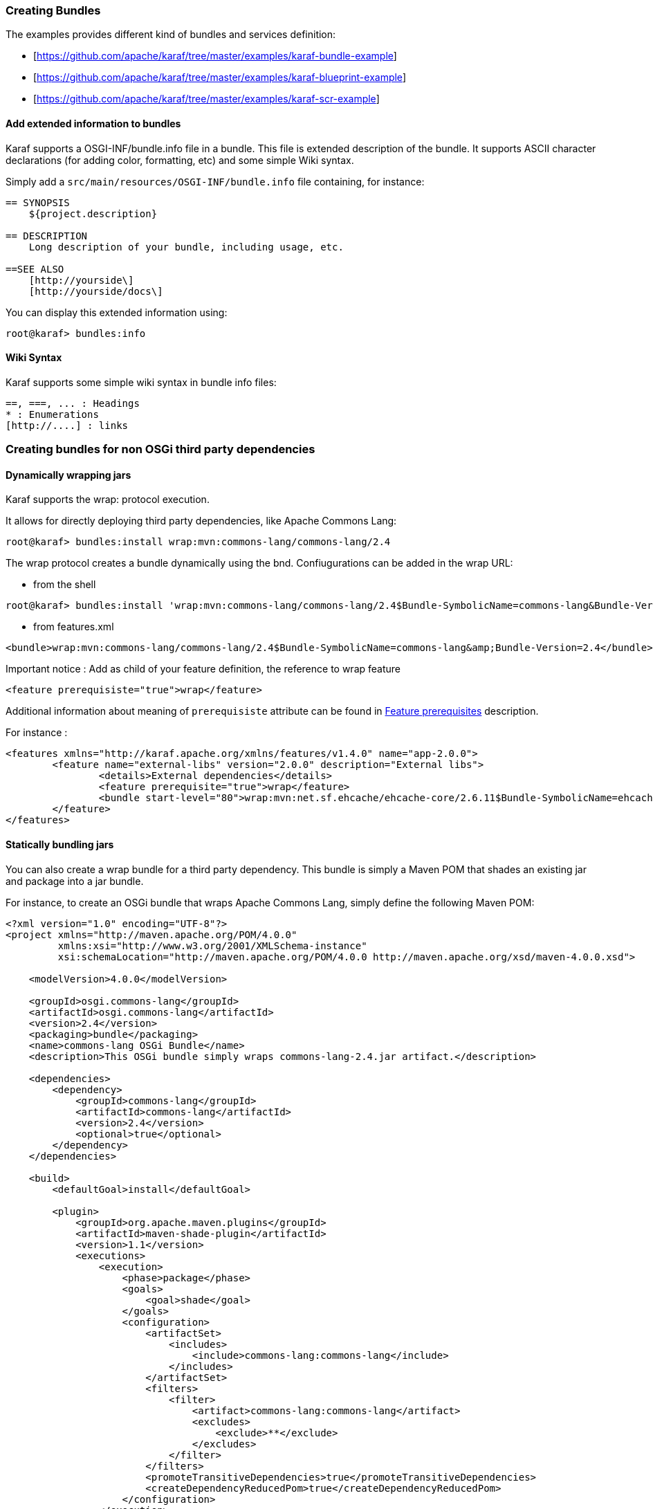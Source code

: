 //
// Licensed under the Apache License, Version 2.0 (the "License");
// you may not use this file except in compliance with the License.
// You may obtain a copy of the License at
//
//      http://www.apache.org/licenses/LICENSE-2.0
//
// Unless required by applicable law or agreed to in writing, software
// distributed under the License is distributed on an "AS IS" BASIS,
// WITHOUT WARRANTIES OR CONDITIONS OF ANY KIND, either express or implied.
// See the License for the specific language governing permissions and
// limitations under the License.
//

=== Creating Bundles

The examples provides different kind of bundles and services definition:

* [https://github.com/apache/karaf/tree/master/examples/karaf-bundle-example]
* [https://github.com/apache/karaf/tree/master/examples/karaf-blueprint-example]
* [https://github.com/apache/karaf/tree/master/examples/karaf-scr-example]

==== Add extended information to bundles

Karaf supports a OSGI-INF/bundle.info file in a bundle.
This file is extended description of the bundle.
It supports ASCII character declarations (for adding color, formatting, etc) and some simple Wiki syntax.

Simply add a `src/main/resources/OSGI-INF/bundle.info` file containing, for instance:

----
== SYNOPSIS
    ${project.description}

== DESCRIPTION
    Long description of your bundle, including usage, etc.

==SEE ALSO
    [http://yourside\]
    [http://yourside/docs\]
----

You can display this extended information using:

----
root@karaf> bundles:info
----

==== Wiki Syntax

Karaf supports some simple wiki syntax in bundle info files:

----
==, ===, ... : Headings
* : Enumerations
[http://....] : links
----

=== Creating bundles for non OSGi third party dependencies

==== Dynamically wrapping jars

Karaf supports the wrap: protocol execution.

It allows for directly deploying third party dependencies, like Apache Commons Lang:

----
root@karaf> bundles:install wrap:mvn:commons-lang/commons-lang/2.4
----

The wrap protocol creates a bundle dynamically using the bnd. Confiugurations can be added in the wrap URL:

* from the shell

----
root@karaf> bundles:install 'wrap:mvn:commons-lang/commons-lang/2.4$Bundle-SymbolicName=commons-lang&Bundle-Version=2.4'
----

* from features.xml

----
<bundle>wrap:mvn:commons-lang/commons-lang/2.4$Bundle-SymbolicName=commons-lang&amp;Bundle-Version=2.4</bundle>
----

Important notice : Add as child of your feature definition, the reference to wrap feature

----
<feature prerequisiste="true">wrap</feature>
----

Additional information about meaning of `prerequisiste` attribute can be found in link:provisioning[Feature prerequisites] description.

For instance : 

----
<features xmlns="http://karaf.apache.org/xmlns/features/v1.4.0" name="app-2.0.0">
	<feature name="external-libs" version="2.0.0" description="External libs">
		<details>External dependencies</details>
		<feature prerequisite="true">wrap</feature>
		<bundle start-level="80">wrap:mvn:net.sf.ehcache/ehcache-core/2.6.11$Bundle-SymbolicName=ehcache-core&amp;Bundle-Version=2.6.11</bundle>		
	</feature>
</features>
----

==== Statically bundling jars

You can also create a wrap bundle for a third party dependency.
This bundle is simply a Maven POM that shades an existing jar and package into a jar bundle.

For instance, to create an OSGi bundle that wraps Apache Commons Lang, simply define the following Maven POM:

----
<?xml version="1.0" encoding="UTF-8"?>
<project xmlns="http://maven.apache.org/POM/4.0.0"
         xmlns:xsi="http://www.w3.org/2001/XMLSchema-instance"
         xsi:schemaLocation="http://maven.apache.org/POM/4.0.0 http://maven.apache.org/xsd/maven-4.0.0.xsd">

    <modelVersion>4.0.0</modelVersion>

    <groupId>osgi.commons-lang</groupId>
    <artifactId>osgi.commons-lang</artifactId>
    <version>2.4</version>
    <packaging>bundle</packaging>
    <name>commons-lang OSGi Bundle</name>
    <description>This OSGi bundle simply wraps commons-lang-2.4.jar artifact.</description>

    <dependencies>
        <dependency>
            <groupId>commons-lang</groupId>
            <artifactId>commons-lang</artifactId>
            <version>2.4</version>
            <optional>true</optional>
        </dependency>
    </dependencies>

    <build>
        <defaultGoal>install</defaultGoal>

        <plugin>
            <groupId>org.apache.maven.plugins</groupId>
            <artifactId>maven-shade-plugin</artifactId>
            <version>1.1</version>
            <executions>
                <execution>
                    <phase>package</phase>
                    <goals>
                        <goal>shade</goal>
                    </goals>
                    <configuration>
                        <artifactSet>
                            <includes>
                                <include>commons-lang:commons-lang</include>
                            </includes>
                        </artifactSet>
                        <filters>
                            <filter>
                                <artifact>commons-lang:commons-lang</artifact>
                                <excludes>
                                    <exclude>**</exclude>
                                </excludes>
                            </filter>
                        </filters>
                        <promoteTransitiveDependencies>true</promoteTransitiveDependencies>
                        <createDependencyReducedPom>true</createDependencyReducedPom>
                    </configuration>
                </execution>
            </executions>
        </plugin>
        <plugin>
            <groupId>org.apache.felix</groupId>
            <artifactId>maven-bundle-plugin</artifactId>
            <version>2.1.0</version>
            <extensions>true</extensions>
            <configuration>
                <instructions>
                    <Bundle-SymbolicName>${project.artifactId}</Bundle-SymbolicName>
                    <Export-Package></Export-Package>
                    <Import-Package></Import-Package>
                    <_versionpolicy>[$(version;==;$(@)),$(version;+;$(@)))</_versionpolicy>
                    <_removeheaders>Ignore-Package,Include-Resource,Private-Package,Embed-Dependency</_removeheaders>
                </instructions>
                <unpackBundle>true</unpackBundle>
            </configuration>
        </plugin>
    </build>

</project>
----

The resulting OSGi bundle can now be deployed directly:

----
root@karaf> bundles:install -s mvn:osgi.commons-lang/osgi.commons-lang/2.4
----
